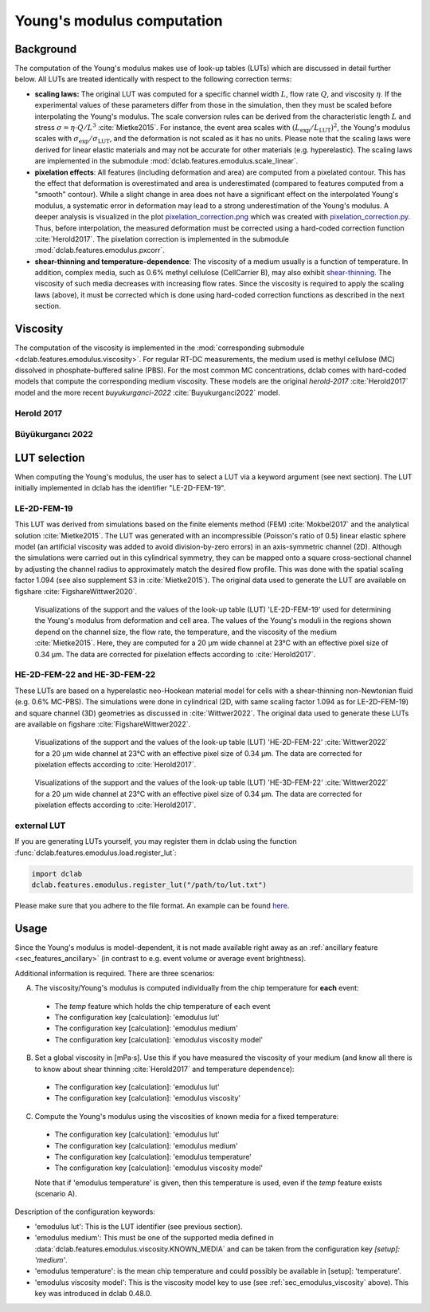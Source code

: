 .. _sec_av_emodulus:

===========================
Young's modulus computation
===========================

Background
==========
The computation of the Young's modulus makes use of look-up tables (LUTs)
which are discussed in detail further below. All LUTs are treated identically
with respect to the following correction terms:

- **scaling laws:** The original LUT was computed for a specific
  channel width :math:`L`, flow rate :math:`Q`, and viscosity :math:`\eta`.
  If the experimental values of these parameters differ from those in
  the simulation, then they must be scaled before interpolating the
  Young's modulus. The scale conversion rules can be derived from the
  characteristic length :math:`L` and stress :math:`\sigma=\eta \cdot Q/L^3`
  :cite:`Mietke2015`. For instance, the event area scales with
  :math:`(L_\text{exp}/L_\text{LUT})^2`, the Young's modulus scales with
  :math:`\sigma_\text{exp}/\sigma_\text{LUT}`, and the deformation is not scaled
  as it has no units. Please note that the scaling laws were derived for
  linear elastic materials and may not be accurate for other materials
  (e.g. hyperelastic). The scaling laws are implemented in the submodule
  :mod:`dclab.features.emodulus.scale_linear`.

- **pixelation effects**: All features (including deformation and area) are
  computed from a pixelated contour. This has the effect that deformation
  is overestimated and area is underestimated (compared to features computed
  from a "smooth" contour). While a slight change in area does not have a
  significant effect on the interpolated Young's modulus, a systematic error
  in deformation may lead to a strong underestimation of the Young's modulus.
  A deeper analysis is visualized in the plot
  `pixelation_correction.png <https://github.com/DC-analysis/dclab/blob/master/scripts/pixelation_correction.png>`_
  which was created with
  `pixelation_correction.py <https://github.com/DC-analysis/dclab/blob/master/scripts/pixelation_correction.py>`_.
  Thus, before interpolation, the measured deformation must be corrected
  using a hard-coded correction function :cite:`Herold2017`.
  The pixelation correction is implemented in the submodule
  :mod:`dclab.features.emodulus.pxcorr`.

- **shear-thinning and temperature-dependence**: The viscosity of a medium
  usually is a function of temperature. In addition, complex media, such as
  0.6\% methyl cellulose (CellCarrier B), may also exhibit
  `shear-thinning <https://en.wikipedia.org/wiki/Shear_thinning>`_.
  The viscosity of such media decreases with increasing flow rates. Since the
  viscosity is required to apply the scaling laws (above), it must be
  corrected which is done using hard-coded correction functions as
  described in the next section.

.. _sec_emodulus_viscosity:

Viscosity
=========
The computation of the viscosity is implemented in the :mod:`corresponding submodule
<dclab.features.emodulus.viscosity>`. For regular RT-DC measurements, the medium
used is methyl cellulose (MC) dissolved in phosphate-buffered saline (PBS).
For the most common MC concentrations, dclab comes with hard-coded models that
compute the corresponding medium viscosity. These models are the original
`herold-2017` :cite:`Herold2017` model and the more recent
`buyukurganci-2022` :cite:`Buyukurganci2022` model.

.. todo::

    This paragraph is imcomplete:

    - Which of the models should one choose? https://github.com/DC-analysis/dclab/issues/197
    - How does CellCarrier correspond to which concentration of MC in PBS?

Herold 2017
-----------

.. todo:

   - add a figure from the arxiv paper describing the essence
   - add information, if applicable, why to not use this model?!


Büyükurgancı 2022
-----------------

.. todo::

   - The solutions change from the viscosity plateau at lower shear rates into a power law behavior at higher
     shear rates, which can be considered fully developed above 5,000 s for all solutions.

   - The shear thinning will start at lower shear rates for higher MC concentrations, which is typical for polymer
     solutions.

   - The results from both devices show that increases with the MC concentration while decreases, which means
     that the viscosity increases and the solutions show stronger shear thinning.

   - temperature-time scaling is applied

   - describe the Concentration dependence

   - add the figure with the Carreau-Yasuda model


LUT selection
=============
When computing the Young's modulus, the user has to select a LUT via a
keyword argument (see next section). The LUT initially implemented in dclab
has the identifier "LE-2D-FEM-19".


LE-2D-FEM-19
------------
This LUT was derived from simulations based on the finite elements method (FEM)
:cite:`Mokbel2017` and the analytical solution :cite:`Mietke2015`.
The LUT was generated with an incompressible (Poisson's ratio of 0.5)
linear elastic sphere model (an artificial viscosity was added to
avoid division-by-zero errors) in an axis-symmetric channel (2D).
Although the simulations were carried out in this cylindrical symmetry,
they can be mapped onto a square cross-sectional channel by adjusting
the channel radius to approximately match the desired flow profile.
This was done with the spatial scaling factor 1.094
(see also supplement S3 in :cite:`Mietke2015`). The original data
used to generate the LUT are available on figshare :cite:`FigshareWittwer2020`.


.. figure:: figures_emodulus/emodulus_20um_LE-2D-FEM-19.png
    :target: images/emodulus_20um_LE-2D-FEM-19.png

    Visualizations of the support and the values of the look-up table (LUT)
    'LE-2D-FEM-19' used for determining the Young's modulus from deformation and
    cell area. The values of the Young's moduli in the regions
    shown depend on the channel size, the flow rate, the temperature,
    and the viscosity of the medium :cite:`Mietke2015`.
    Here, they are computed for a 20 µm wide channel at 23°C with an
    effective pixel size of 0.34 µm. The data are corrected for pixelation
    effects according to :cite:`Herold2017`.


HE-2D-FEM-22 and HE-3D-FEM-22
-----------------------------
These LUTs are based on a hyperelastic neo-Hookean material model for
cells with a shear-thinning non-Newtonian fluid (e.g. 0.6% MC-PBS).
The simulations were done in cylindrical (2D, with same scaling factor 1.094
as for LE-2D-FEM-19) and square channel (3D) geometries as discussed
in :cite:`Wittwer2022`. The original data used to generate these LUTs are
available on figshare :cite:`FigshareWittwer2022`.

.. figure:: figures_emodulus/emodulus_20um_HE-2D-FEM-22.png
    :target: images/emodulus_20um_HE-2D-FEM-22.png

    Visualizations of the support and the values of the look-up table (LUT)
    'HE-2D-FEM-22' :cite:`Wittwer2022` for a 20 µm wide channel at 23°C with an
    effective pixel size of 0.34 µm. The data are corrected for pixelation
    effects according to :cite:`Herold2017`.


.. figure:: figures_emodulus/emodulus_20um_HE-3D-FEM-22.png
    :target: images/emodulus_20um_HE-3D-FEM-22.png

    Visualizations of the support and the values of the look-up table (LUT)
    'HE-3D-FEM-22' :cite:`Wittwer2022` for a 20 µm wide channel at 23°C with an
    effective pixel size of 0.34 µm. The data are corrected for pixelation
    effects according to :cite:`Herold2017`.


external LUT
------------
If you are generating LUTs yourself, you may register them in dclab using
the function :func:`dclab.features.emodulus.load.register_lut`:

.. code:: python

    import dclab
    dclab.features.emodulus.register_lut("/path/to/lut.txt")

Please make sure that you adhere to the file format. An example can be found
`here <https://github.com/DC-analysis/dclab/blob/master/dclab/features/emodulus/emodulus_lut_LE-2D-FEM-19.txt>`_.



Usage
=====
Since the Young's modulus is model-dependent, it is not made available
right away as an :ref:`ancillary feature <sec_features_ancillary>`
(in contrast to e.g. event volume or average event brightness).

.. ipython::

    In [1]: import dclab

    In [2]: ds = dclab.new_dataset("data/example.rtdc")

    # "False", because we have not set any additional information.
    In [3]: "emodulus" in ds

Additional information is required. There are three scenarios:

A) The viscosity/Young's modulus is computed individually from the chip
   temperature for **each** event:

  - The `temp` feature which holds the chip temperature of each event
  - The configuration key [calculation]: 'emodulus lut'
  - The configuration key [calculation]: 'emodulus medium'
  - The configuration key [calculation]: 'emodulus viscosity model'

B) Set a global viscosity in [mPa·s]. Use this if you have measured the
   viscosity of your medium (and know all there is to know about shear
   thinning :cite:`Herold2017` and temperature dependence):

  - The configuration key [calculation]: 'emodulus lut'
  - The configuration key [calculation]: 'emodulus viscosity'

C) Compute the Young's modulus using the viscosities of known media for
   a fixed temperature:

  - The configuration key [calculation]: 'emodulus lut'
  - The configuration key [calculation]: 'emodulus medium'
  - The configuration key [calculation]: 'emodulus temperature'
  - The configuration key [calculation]: 'emodulus viscosity model'

  Note that if 'emodulus temperature' is given, then this temperature
  is used, even if the `temp` feature exists (scenario A).

Description of the configuration keywords:

- 'emodulus lut': This is the LUT identifier (see previous section).
- 'emodulus medium': This must be one of the supported media defined in
  :data:`dclab.features.emodulus.viscosity.KNOWN_MEDIA` and can be
  taken from the configuration key `[setup]: 'medium'`.
- 'emodulus temperature': is the mean chip temperature and
  could possibly be available in [setup]: 'temperature'.
- 'emodulus viscosity model': This is the viscosity model key to use
  (see :ref:`sec_emodulus_viscosity` above).
  This key was introduced in dclab 0.48.0.


.. plot::

    import matplotlib.pylab as plt

    import dclab

    ds = dclab.new_dataset("../data/example.rtdc")

    # Add additional information. We cannot go for (A), because this example
    # does not have the temperature feature (`"temp" not in ds`). We go for
    # (C), because the beads were measured in a known medium.
    ds.config["calculation"]["emodulus lut"] = "LE-2D-FEM-19"
    ds.config["calculation"]["emodulus medium"] = ds.config["setup"]["medium"]
    ds.config["calculation"]["emodulus temperature"] = 23.0  # a guess

    # Plot a few features
    ax1 = plt.subplot(121)
    ax1.plot(ds["deform"], ds["emodulus"], ".", color="k", markersize=1, alpha=.3)
    ax1.set_ylim(0.1, 5)
    ax1.set_xlim(0.005, 0.145)
    ax1.set_xlabel(dclab.dfn.get_feature_label("deform"))
    ax1.set_ylabel(dclab.dfn.get_feature_label("emodulus"))

    ax2 = plt.subplot(122)
    ax2.plot(ds["area_um"], ds["emodulus"], ".", color="k", markersize=1, alpha=.3)
    ax2.set_ylim(0.1, 5)
    ax2.set_xlim(30, 120)
    ax2.set_xlabel(dclab.dfn.get_feature_label("area_um"))

    plt.show()
